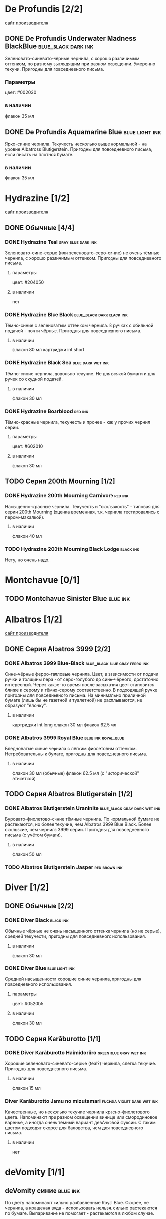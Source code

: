 #+TAGS: dark black blue blue_black gray green red brown violet fuchsia dry wet orange yellow light ferro methylviolet ink turquoise shimmer sheen royal_blue
#+STARTUP: indent nologdone
# @TAGSTAT По цветам:Цвет:black blue blue_black gray green red brown violet fuchsia orange yellow turquoise royal_blue
# @TAGSTAT Специальные:Признак:ferro methylviolet shimmer sheen
# @TAGNAMES dark=тёмные:black=чёрные:blue=синие:blue_black=сине-чёрные:gray=серые:green=зелёные:red=красные:brown=коричневые:violet=фиолетовые:fuchsia=фуксия:dry=сухие:wet=текучие:orange=оранжевые:yellow=жёлтые:light=светлые:ferro=железо-галловые:methylviolet=метилвиолет:turquoise=бирюзовые:royal_blue=фиолетово-синие:shimmer=блеск:sheen=отлив:

* De Profundis [2/2]
[[https://www.de-profundis-ink.com/][сайт производителя]]
** DONE De Profundis Underwater Madness BlackBlue      :blue_black:dark:ink:
Зеленовато-синевато-чёрные чернила, с хорошо различимым оттенком, по разному выглядящим при разном освещении. Умеренно текучи. Пригодны для повседневного письма.
*** Параметры
цвет: #002030
*** в наличии
флакон 35 мл
** DONE De Profundis Aquamarine Blue                         :blue:light:ink:
Ярко-синие чернила. Текучесть несколько выше нормальной - на уровне Albatross Blutigerstein. Пригодны для повседневного письма, если писать на плотной бумаге.
*** в наличии
флакон 35 мл
* Hydrazine [1/2]
[[https://www.hydrazineinks.com/][сайт производителя]]
** DONE Обычные [4/4]
*** DONE Hydrazine Teal                                :gray:blue:dark:ink:
Зеленовато-сине-серые (или зеленовато-серо-синие) не очень тёмные чернила, с хорошо различимым оттенком. Пригодны для повседневного письма.
**** параметры
цвет: #204050
**** в наличии
нет
*** DONE Hydrazine Blue Black                     :blue_black:dark:black:ink:
Тёмно-синие с зеленоватым оттенком чернила. В ручках с обильной подачей - почти чёрные. Пригодны для повседневного письма.
**** в наличии
флакон 80 мл
картриджи int short
*** DONE Hydrazine Black Sea                            :blue:dark:wet:ink:
Тёмно-синие чернила, довольно текучие. Не для всякой бумаги и для ручек со скудной подачей.
**** в наличии
флакон 30 мл
*** DONE Hydrazine Boarblood                                     :red:ink:
Тёмно-красные чернила, текучесть и прочее - как у прочих чернил серии.
**** параметры
цвет: #602010
**** в наличии
флакон 30 мл
** TODO Серия 200th Mourning [1/2]
*** DONE Hydrazine 200th Mourning Carnivore                       :red:ink:
Насыщенно-красные чернила. Текучесть и "скользкость" - типовая для серии 200th Mourning (оценка временная, т.к. чернила тестировались с пером-макалкой).
**** в наличии
флакон 40 мл
*** TODO Hydrazine 200th Mourning Black Lodge                    :black:ink:
Нету, но очень надо.
* Montchavue [0/1]
** TODO Montchavue Sinister Blue                                  :blue:ink:
* Albatros [1/2]
[[https://www.albatrossss.com/][сайт производителя]]
** DONE Серия Albatros 3999 [2/2]
*** DONE Albatros 3999 Blue-Black               :blue_black:blue:gray:ferro:ink:
Сине-чёрные ферро-галловые чернила.
Цвет, в зависимости от подачи ручки и толщины пера - от серо-голубого до сине-чёрного,
достаточно интересный. Через какое-то время после засыхания цвет становится ближе к серому и тёмно-серому соответственно.
В подходящей ручке пригодны для повседневного письма.
На минимально приличной бумаге (лишь бы не газетной и туалетной) не расплываются,
не образуют "ёлочку".
**** в наличии
картриджи int long
флакон 30 мл
флакон 62.5 мл
*** DONE Albatros 3999 Royal Blue                      :blue:ink:royal_blue:
Бледноватые синие чернила с лёгким фиолетовым оттенком. Нетребовательны к бумаге, пригодны для повседневного письма.
**** в наличии
флакон 30 мл (обычные)
флакон 62.5 мл (с "исторической" этикеткой)
** TODO Серия Albatros Blutigerstein [1/2]
*** DONE Albatros Blutigerstein Uraninite             :blue_black:gray:dark:wet:ink:
Буровато-фиолетово-синие тёмные чернила.
По нормальной бумаге не растекаются, но более текучие, чем Albatros 3999 Blue Black. Более скользкие, чем чернила 3999 серии.
Пригодны для повседневного письма (с учётом бумаги).
**** в наличии
флакон 50 мл
*** TODO Albatros Blutigerstein Jasper                           :red:brown:ink:
* Diver [1/2]
** DONE Обычные [2/2]
*** DONE Diver Black                                            :black:ink:
Обычные чёрные не очень насыщенного оттенка чернила (но не серые), средней текучести, пригодны для повседневного использования.
**** в наличии
флакон 30 мл
*** DONE Diver Blue                                        :blue:light:ink:
Средней насыщенности хорошие синие чернила, пригодны для повседневного использования.
**** параметры
цвет: #0520b5
**** в наличии
флакон 30 мл
** TODO Серия Karāburotto [1/1]
*** DONE Diver Karāburotto Haimidoriiro                :green:blue:gray:wet:ink:
Хорошие зеленовато-синевато-серые (teal?) чернила, слегка текучие. Пригодны для повседневного письма.
**** в наличии
флакон 15 мл
*** Diver Karāburotto Jamu no mizutamari                    :fuchsia:violet:dark:wet:ink:
Качественные, но несколько текучие чернила красно-фиолетового цвета.
Напоминают при разном освещении винище или смородиновое варенье, а иногда очень тёмный вариант девАчковой фуксии. С таким цветом подходят скорее для баловства, чем для повседневного письма.
**** в наличии
нет
* deVomity [1/1]
** deVomity синие                                                 :blue:ink:
По цвету напоминают сильно разбавленные Royal Blue.
Скорее, не чернила, а крашеная вода - использовать нельзя, сильно растекаются по бумаге.
Выпаривание не помогает - растекаются в любом случае.
*** в наличии
флакон 70 мл
* Альфа [1/1]
** DONE Мгла-3 фиолетовые                          :violet:methylviolet:ink:
Ядрёные чернила на основе метилвиолета, для них нужна отдельная ручка (он от пластика не отмывается).
*** в наличии
флакон 70 мл
